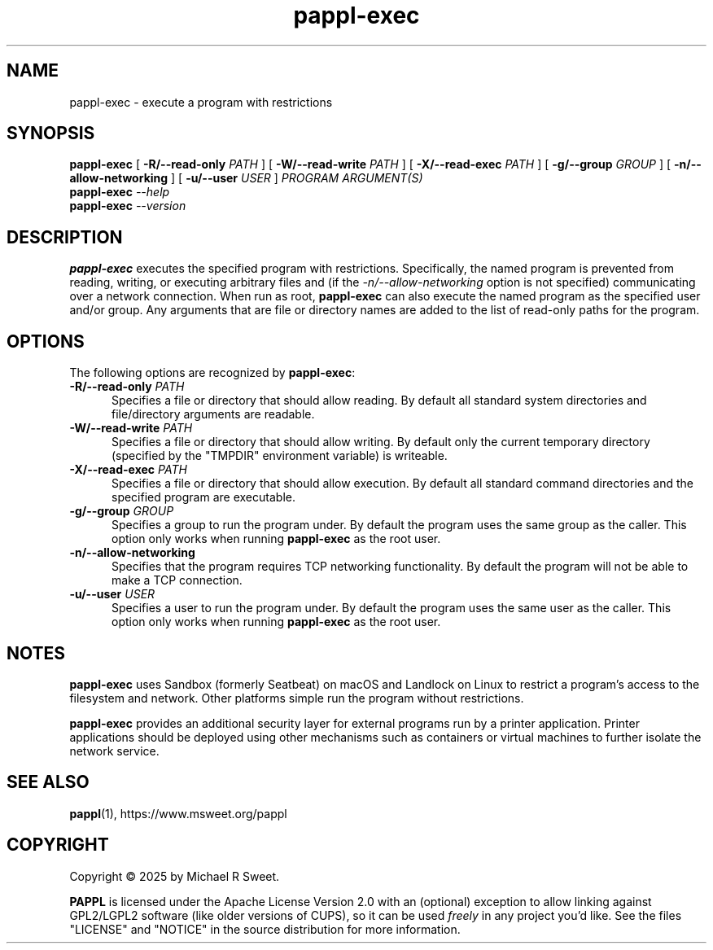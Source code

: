 .\"
.\" pappl-exec man page
.\"
.\" Copyright © 2025 by Michael R Sweet
.\"
.\" Licensed under Apache License v2.0.  See the file "LICENSE" for more
.\" information.
.\"
.TH pappl-exec 1 "pappl-exec" "2025-10-10" "Michael R Sweet"
.SH NAME
pappl-exec \- execute a program with restrictions
.SH SYNOPSIS
.B pappl-exec
[
.B \-R/\-\-read\-only
.I PATH
] [
.B \-W/\-\-read\-write
.I PATH
] [
.B \-X/\-\-read\-exec
.I PATH
] [
.B \-g/\-\-group
.I GROUP
] [
.B \-n/\-\-allow\-networking
] [
.B \-u/\-\-user
.I USER
]
.I PROGRAM
.I ARGUMENT(S)
.br
.B pappl-exec
.I \-\-help
.br
.B pappl-exec
.I \-\-version
.SH DESCRIPTION
.B pappl-exec
executes the specified program with restrictions.
Specifically, the named program is prevented from reading, writing, or executing
arbitrary files and (if the
.I \-n/\-\-allow\-networking
option is not specified) communicating over a network connection.
When run as root,
.B pappl-exec
can also execute the named program as the specified user and/or group.
Any arguments that are file or directory names are added to the list of read-only paths for the program.
.SH OPTIONS
The following options are recognized by
.BR pappl-exec :
.TP 5
\fB\-R/\-\-read\-only \fIPATH\fR
Specifies a file or directory that should allow reading.
By default all standard system directories and file/directory arguments are readable.
.TP 5
\fB\-W/\-\-read\-write \fIPATH\fR
Specifies a file or directory that should allow writing.
By default only the current temporary directory (specified by the "TMPDIR" environment variable) is writeable.
.TP 5
\fB\-X/\-\-read\-exec \fIPATH\fR
Specifies a file or directory that should allow execution.
By default all standard command directories and the specified program are executable.
.TP 5
\fB\-g/\-\-group \fIGROUP\fR
Specifies a group to run the program under.
By default the program uses the same group as the caller.
This option only works when running
.B
pappl-exec
as the root user.
.TP 5
.B \-n/\-\-allow\-networking
Specifies that the program requires TCP networking functionality.
By default the program will not be able to make a TCP connection.
.TP 5
\fB\-u/\-\-user \fIUSER\fR
Specifies a user to run the program under.
By default the program uses the same user as the caller.
This option only works when running
.B pappl-exec
as the root user.
.SH NOTES
.B pappl-exec
uses Sandbox (formerly Seatbeat) on macOS and Landlock on Linux to restrict a program's access to the filesystem and network.
Other platforms simple run the program without restrictions.
.PP
.B pappl-exec
provides an additional security layer for external programs run by a printer application.
Printer applications should be deployed using other mechanisms such as containers or virtual machines to further isolate the network service.
.SH SEE ALSO
.BR pappl (1),
https://www.msweet.org/pappl
.SH COPYRIGHT
Copyright \[co] 2025 by Michael R Sweet.
.PP
.B PAPPL
is licensed under the Apache License Version 2.0 with an (optional) exception to allow linking against GPL2/LGPL2 software (like older versions of CUPS), so it can be used
.I freely
in any project you'd like.
See the files "LICENSE" and "NOTICE" in the source distribution for more information.
